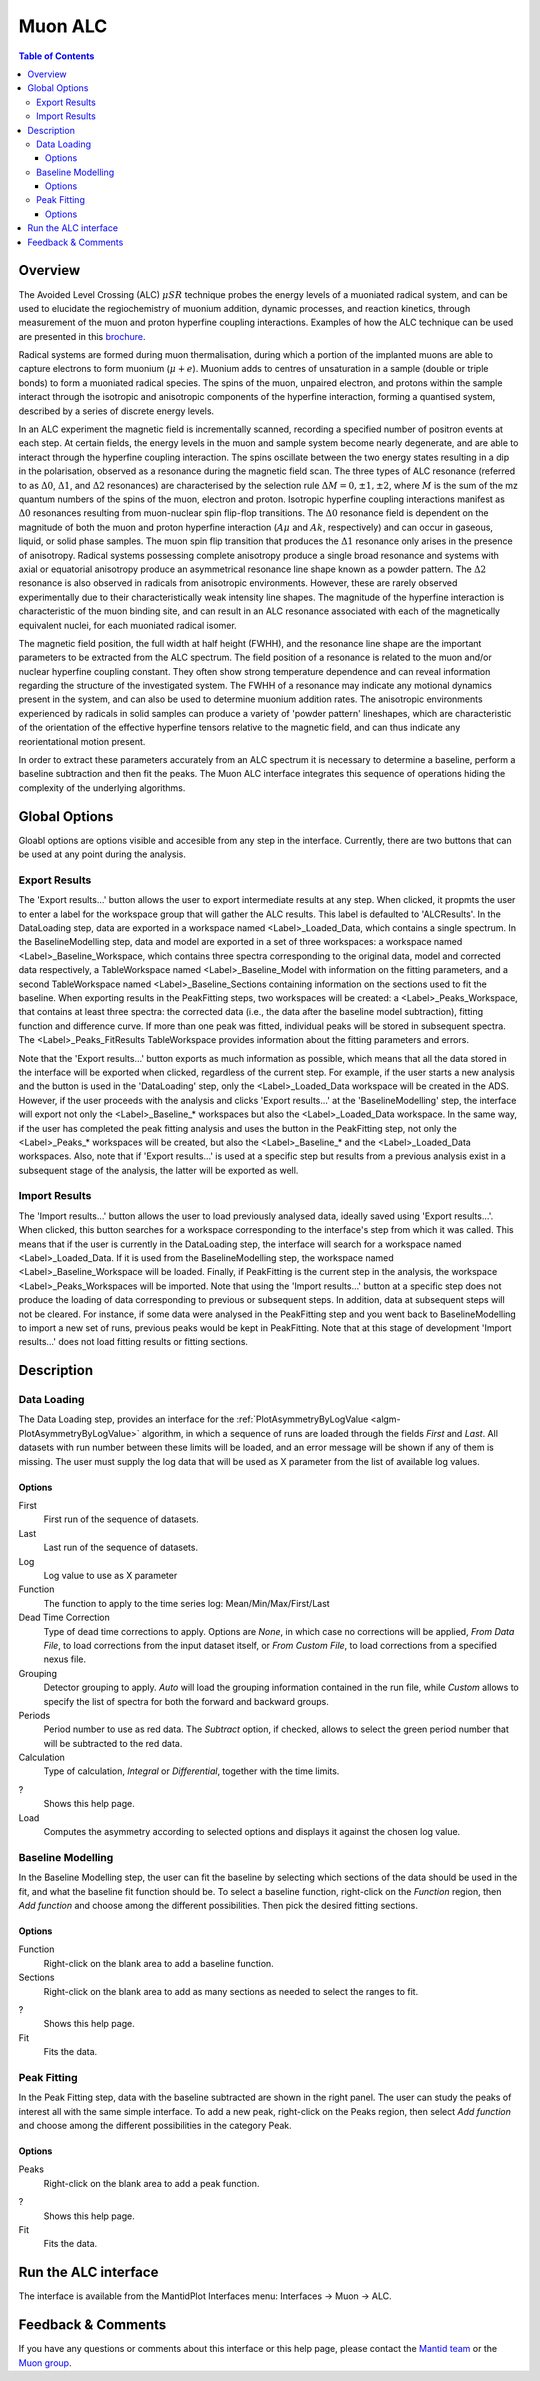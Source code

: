 Muon ALC
========

.. contents:: Table of Contents
  :local:

Overview
--------

The Avoided Level Crossing (ALC) :math:`\mu SR` technique probes the energy levels of a
muoniated radical system, and can be used to elucidate the regiochemistry of
muonium addition, dynamic processes, and reaction kinetics, through measurement
of the muon and proton hyperfine coupling interactions. Examples of how the ALC
technique can be used are presented in this `brochure <http://www.mantidproject.org/images/3/39/Muon_level_crossing_resonance_leaflet.pdf>`__.

Radical systems are formed during muon thermalisation, during which a portion of
the implanted muons are able to capture electrons to form muonium (:math:`\mu+e`). Muonium
adds to centres of unsaturation in a sample (double or triple bonds) to form a
muoniated radical species. The spins of the muon, unpaired electron, and protons
within the sample interact through the isotropic and anisotropic components of
the hyperfine interaction, forming a quantised system, described by a series of
discrete energy levels.

In an ALC experiment the magnetic field is incrementally scanned, recording a
specified number of positron events at each step. At certain fields, the energy
levels in the muon and sample system become nearly degenerate, and are able to
interact through the hyperfine coupling interaction. The spins oscillate between
the two energy states resulting in a dip in the polarisation, observed as a
resonance during the magnetic field scan. The three types of ALC resonance
(referred to as :math:`\Delta 0`, :math:`\Delta 1`, and :math:`\Delta 2` resonances) are characterised by the selection
rule :math:`\Delta M=0, \pm 1, \pm 2`, where :math:`M` is the sum of the mz quantum numbers of the spins
of the muon, electron and proton. Isotropic hyperfine coupling interactions
manifest as :math:`\Delta 0` resonances resulting from muon-nuclear spin flip-flop transitions.
The :math:`\Delta 0` resonance field is dependent on the magnitude of both the muon and proton
hyperfine interaction (:math:`A\mu` and :math:`Ak`, respectively) and can occur in gaseous, liquid,
or solid phase samples. The muon spin flip transition that produces the :math:`\Delta 1`
resonance only arises in the presence of anisotropy. Radical systems possessing
complete anisotropy produce a single broad resonance and systems with axial or
equatorial anisotropy produce an asymmetrical resonance line shape known as a
powder pattern. The :math:`\Delta 2` resonance is also observed in radicals from anisotropic
environments. However, these are rarely observed experimentally due to their
characteristically weak intensity line shapes. The magnitude of the hyperfine
interaction is characteristic of the muon binding site, and can result in an
ALC resonance associated with each of the magnetically equivalent nuclei,
for each muoniated radical isomer.

The magnetic field position, the full width at half height (FWHH), and the
resonance line shape are the important parameters to be extracted from the
ALC spectrum. The field position of a resonance is related to the muon
and/or nuclear hyperfine coupling constant. They often show strong temperature
dependence and can reveal information regarding the structure of the investigated
system. The FWHH of a resonance may indicate any motional dynamics present in the
system, and can also be used to determine muonium addition rates. The anisotropic
environments experienced by radicals in solid samples can produce a variety of
'powder pattern' lineshapes, which are characteristic of the orientation of the
effective hyperfine tensors relative to the magnetic field, and can thus
indicate any reorientational motion present.

In order to extract these parameters accurately from an ALC spectrum it is
necessary to determine a baseline, perform a baseline subtraction and then
fit the peaks. The Muon ALC interface integrates this sequence of
operations hiding the complexity of the underlying algorithms.

Global Options
--------------

Gloabl options are options visible and accesible from any step in the
interface. Currently, there are two buttons that can be used at any point during the analysis.

Export Results
~~~~~~~~~~~~~~

The 'Export results...' button allows the user to export intermediate results at any step. When clicked,
it propmts the user to enter a label for the workspace group that will gather the ALC results. This
label is defaulted to 'ALCResults'. In the DataLoading step, data are exported in a workspace named
<Label>_Loaded_Data, which contains a single spectrum. In the BaselineModelling step, data and model
are exported in a set of three workspaces: a workspace named <Label>_Baseline_Workspace, which contains
three spectra corresponding to the original data, model and corrected data respectively, a TableWorkspace
named <Label>_Baseline_Model with information on the fitting parameters, and a second TableWorkspace
named <Label>_Baseline_Sections containing information on the sections used to fit the baseline. When
exporting results in the PeakFitting steps, two workspaces will be created: a <Label>_Peaks_Workspace,
that contains at least three spectra: the corrected data (i.e., the data after the baseline model
subtraction), fitting function and difference curve. If more than one peak was fitted, individual peaks
will be stored in subsequent spectra. The <Label>_Peaks_FitResults TableWorkspace provides information
about the fitting parameters and errors.

Note that the 'Export results...' button exports as much information as possible, which means that all
the data stored in the interface will be exported when clicked, regardless of the current step. For
example, if the user starts a new analysis and the button is used in the 'DataLoading' step, only the
<Label>_Loaded_Data workspace will be created in the ADS. However, if the user proceeds with the analysis
and clicks 'Export results...' at the 'BaselineModelling' step, the interface will export not only the
<Label>_Baseline_* workspaces but also the <Label>_Loaded_Data workspace. In the same way, if the user
has completed the peak fitting analysis and uses the button in the PeakFitting step, not only the
<Label>_Peaks_* workspaces will be created, but also the <Label>_Baseline_* and the <Label>_Loaded_Data
workspaces. Also, note that if 'Export results...' is used at a specific step but results from a previous
analysis exist in a subsequent stage of the analysis, the latter will be exported as well.

Import Results
~~~~~~~~~~~~~~

The 'Import results...' button allows the user to load previously analysed data, ideally saved using
'Export results...'. When clicked, this button searches for a workspace corresponding to the
interface's step from which it was called. This means that if the user is currently in the
DataLoading step, the interface will search for a workspace named <Label>_Loaded_Data. If
it is used from the BaselineModelling step, the workspace named <Label>_Baseline_Workspace
will be loaded. Finally, if PeakFitting is the current step in the analysis, the workspace
<Label>_Peaks_Workspaces will be imported. Note that using the 'Import results...' button
at a specific step does not produce the loading of data corresponding to previous or subsequent
steps. In addition, data at subsequent steps will not be cleared. For instance, if some data
were analysed in the PeakFitting step and you went back to BaselineModelling to import a new
set of runs, previous peaks would be kept in PeakFitting. Note that at this stage of development
'Import results...' does not load fitting results or fitting sections.

Description
-----------

Data Loading
~~~~~~~~~~~~

The Data Loading step, provides an interface for the 
:ref:`PlotAsymmetryByLogValue <algm-PlotAsymmetryByLogValue>` algorithm, 
in which a sequence of runs are loaded through the fields 
*First* and *Last*. All datasets with run number between these limits will be 
loaded, and an error message will be shown if any of them is missing. The 
user must supply the log data that will be used as X parameter from the list 
of available log values.

.. figure:: ../images/ALCDataLoading.png
   :align: center
   :width: 800

Options
^^^^^^^

First
  First run of the sequence of datasets.

Last
  Last run of the sequence of datasets.

Log
  Log value to use as X parameter

Function
  The function to apply to the time series log: Mean/Min/Max/First/Last

Dead Time Correction
  Type of dead time corrections to apply. Options are *None*, in which case no 
  corrections will be applied, *From Data File*, to load corrections from 
  the input dataset itself, or *From Custom File*, to load corrections from a 
  specified nexus file.

Grouping
  Detector grouping to apply. *Auto* will load the grouping information contained 
  in the run file, while *Custom* allows to specify the list of spectra for both the 
  forward and backward groups.

Periods
  Period number to use as red data. The *Subtract* option, if checked, allows to 
  select the green period number that will be subtracted to the red data.

Calculation
  Type of calculation, *Integral* or *Differential*, together with the time limits.

?
  Shows this help page.

Load
  Computes the asymmetry according to selected options and displays it against the 
  chosen log value.

Baseline Modelling
~~~~~~~~~~~~~~~~~~

In the Baseline Modelling step, the user can fit the baseline by selecting which 
sections of the data should be used in the fit, and what the baseline fit 
function should be. To select a baseline function, right-click on the *Function* 
region, then *Add function* and choose among the different possibilities. Then 
pick the desired fitting sections. 

.. figure:: ../images/ALCBaselineModelling.png
   :align: center
   :width: 800

Options
^^^^^^^

Function
  Right-click on the blank area to add a baseline function.

Sections
  Right-click on the blank area to add as many sections as needed to 
  select the ranges to fit.

?
  Shows this help page.

Fit
  Fits the data.
  
Peak Fitting
~~~~~~~~~~~~

In the Peak Fitting step, data with the baseline subtracted are shown in 
the right panel. The user can study the peaks of interest all with the same simple 
interface. To add a new peak, right-click on the Peaks region, then select 
*Add function* and choose among the different possibilities in the category Peak.

.. figure:: ../images/ALCPeakFitting.png
   :align: center
   :width: 800

Options
^^^^^^^

Peaks
  Right-click on the blank area to add a peak function.

?
  Shows this help page.

Fit
  Fits the data.

Run the ALC interface
---------------------

The interface is available from the MantidPlot Interfaces menu: Interfaces -> Muon -> ALC.

Feedback & Comments
-------------------

If you have any questions or comments about this interface or this help page, please
contact the `Mantid team <http://www.mantidproject.org/Contact>`__ or the `Muon group <http://www.isis.stfc.ac.uk/groups/muons/muons3385.html>`__. 

.. categories:: Interfaces Muon
